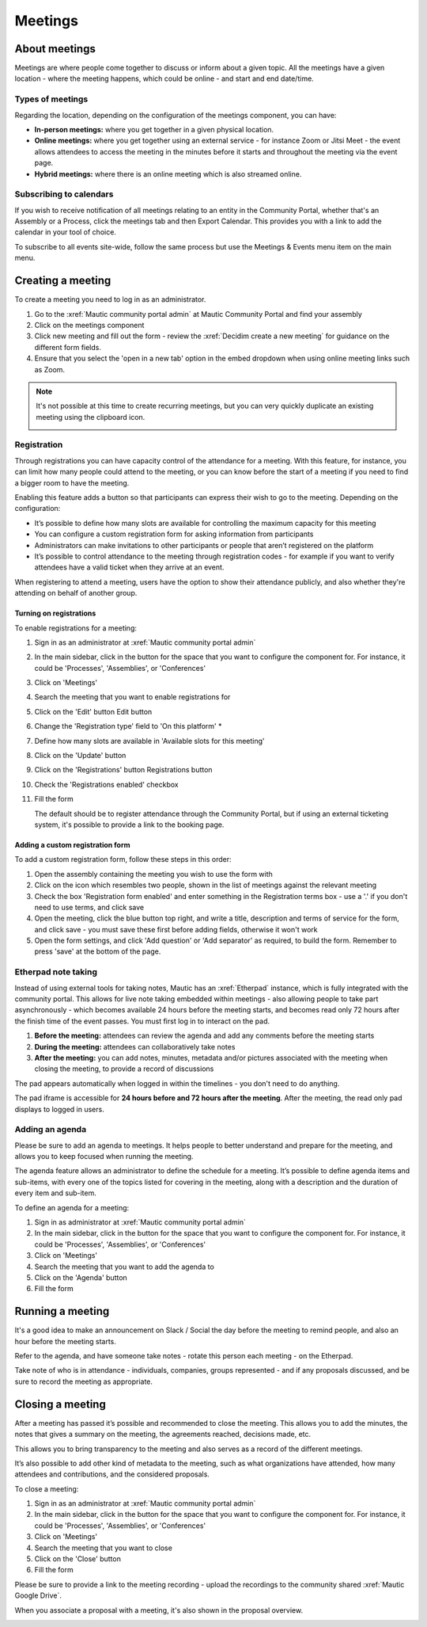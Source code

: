 Meetings
########

.. vale off 

About meetings
**************

Meetings are where people come together to discuss or inform about a given topic. All the meetings have a given location - where the meeting happens, which could be online - and start and end date/time.

Types of meetings
=================

Regarding the location, depending on the configuration of the meetings component, you can have:

* **In-person meetings:** where you get together in a given physical location.
* **Online meetings:** where you get together using an external service - for instance Zoom or Jitsi Meet - the event allows attendees to access the meeting in the minutes before it starts and throughout the meeting via the event page.
* **Hybrid meetings:** where there is an online meeting which is also streamed online.

Subscribing to calendars
========================

If you wish to receive notification of all meetings relating to an entity in the Community Portal, whether that's an Assembly or a Process, click the meetings tab and then Export Calendar. This provides you with a link to add the calendar in your tool of choice.

.. image:: images/subscribe-assembly-calendar.png
  :width: 800
  :alt: Subscribe to assembly calendar

To subscribe to all events site-wide, follow the same process but use the Meetings & Events menu item on the main menu.

Creating a meeting
******************

To create a meeting you need to log in as an administrator.

#. Go to the :xref:`Mautic community portal admin` at Mautic Community Portal and find your assembly
#. Click on the meetings component
#. Click new meeting and fill out the form - review the :xref:`Decidim create a new meeting` for guidance on the different form fields.
#. Ensure that you select the 'open in a new tab' option in the embed dropdown when using online meeting links such as Zoom.

.. note::

   It's not possible at this time to create recurring meetings, but you can very quickly duplicate an existing meeting using the clipboard icon.

   .. image:: images/clone-meeting.png
     :width: 800
     :alt: Clone a meeting

Registration
============

Through registrations you can have capacity control of the attendance for a meeting. With this feature, for instance, you can limit how many people could attend to the meeting, or you can know before the start of a meeting if you need to find a bigger room to have the meeting.

Enabling this feature adds a button so that participants can express their wish to go to the meeting. Depending on the configuration:

* It’s possible to define how many slots are available for controlling the maximum capacity for this meeting
* You can configure a custom registration form for asking information from participants 
* Administrators can make invitations to other participants or people that aren’t registered on the platform
* It’s possible to control attendance to the meeting through registration codes - for example if you want to verify attendees have a valid ticket when they arrive at an event.

When registering to attend a meeting, users have the option to show their attendance publicly, and also whether they're attending on behalf of another group.

.. image:: images/register-meeting.png
  :width: 800
  :alt: Register a meeting

Turning on registrations
------------------------

To enable registrations for a meeting:

#. Sign in as an administrator at :xref:`Mautic community portal admin`
#. In the main sidebar, click in the button for the space that you want to configure the component for. For instance, it could be 'Processes', 'Assemblies', or 'Conferences'
#. Click on 'Meetings'
#. Search the meeting that you want to enable registrations for
#. Click on the 'Edit' button Edit button
#. Change the 'Registration type' field to 'On this platform' *
#. Define how many slots are available in 'Available slots for this meeting'
#. Click on the 'Update' button
#. Click on the 'Registrations' button Registrations button
#. Check the 'Registrations enabled' checkbox
#. Fill the form

   The default should be to register attendance through the Community Portal, but if using an external ticketing system, it's possible to provide a link to the booking page.

Adding a custom registration form
---------------------------------

To add a custom registration form, follow these steps in this order:

#. Open the assembly containing the meeting you wish to use the form with
#. Click on the icon which resembles two people, shown in the list of meetings against the relevant meeting
#. Check the box 'Registration form enabled' and enter something in the Registration terms box - use a '.' if you don't need to use terms, and click save
#. Open the meeting, click the blue button top right, and write a title, description and terms of service for the form, and click save - you must save these first before adding fields, otherwise it won't work
#. Open the form settings, and click 'Add question' or 'Add separator' as required, to build the form. Remember to press 'save' at the bottom of the page.

.. image:: images/meeting-registration-form.png
  :width: 800
  :alt: Registration form icon

Etherpad note taking
====================

Instead of using external tools for taking notes, Mautic has an :xref:`Etherpad` instance, which is fully integrated with the community portal. This allows for live note taking embedded within meetings - also allowing people to take part asynchronously - which becomes available 24 hours before the meeting starts, and becomes read only 72 hours after the finish time of the event passes. You must first log in to interact on the pad.

#. **Before the meeting:** attendees can review the agenda and add any comments before the meeting starts
#. **During the meeting:** attendees can collaboratively take notes
#. **After the meeting:** you can add notes, minutes, metadata and/or pictures associated with the meeting when closing the meeting, to provide a record of discussions

The pad appears automatically when logged in within the timelines - you don't need to do anything.

The pad iframe is accessible for **24 hours before and 72 hours after the meeting**. After the meeting, the read only pad displays to logged in users.

Adding an agenda
================

Please be sure to add an agenda to meetings. It helps people to better understand and prepare for the meeting, and allows you to keep focused when running the meeting.

The agenda feature allows an administrator to define the schedule for a meeting. It’s possible to define agenda items and sub-items, with every one of the topics listed for covering in the meeting, along with a description and the duration of every item and sub-item.

To define an agenda for a meeting:

#. Sign in as administrator at :xref:`Mautic community portal admin`
#. In the main sidebar, click in the button for the space that you want to configure the component for. For instance, it could be 'Processes', 'Assemblies', or 'Conferences'
#. Click on 'Meetings'
#. Search the meeting that you want to add the agenda to
#. Click on the 'Agenda' button 
#. Fill the form

Running a meeting
*****************

It's a good idea to make an announcement on Slack / Social the day before the meeting to remind people, and also an hour before the meeting starts.

Refer to the agenda, and have someone take notes - rotate this person each meeting - on the Etherpad.

Take note of who is in attendance - individuals, companies, groups represented - and if any proposals discussed, and be sure to record the meeting as appropriate.

Closing a meeting
*****************

After a meeting has passed it’s possible and recommended to close the meeting. This allows you to add the minutes, the notes that gives a summary on the meeting, the agreements reached, decisions made, etc.

This allows you to bring transparency to the meeting and also serves as a record of the different meetings.

It’s also possible to add other kind of metadata to the meeting, such as what organizations have attended, how many attendees and contributions, and the considered proposals.

To close a meeting:

#. Sign in as an administrator at :xref:`Mautic community portal admin`
#. In the main sidebar, click in the button for the space that you want to configure the component for. For instance, it could be 'Processes', 'Assemblies', or 'Conferences'
#. Click on 'Meetings'
#. Search the meeting that you want to close
#. Click on the 'Close' button
#. Fill the form

Please be sure to provide a link to the meeting recording - upload the recordings to the community shared :xref:`Mautic Google Drive`.

When you associate a proposal with a meeting, it's also shown in the proposal overview.

.. image:: images/proposal-related-meetings.png
  :width: 800
  :alt: Meeting proposal overview

.. vale on
